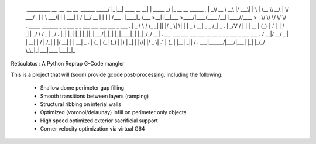 
    .__________        __  .__             .__          __                
    .\______   \ _____/  |_|__| ____  __ __|  | _____ _/  |_ __ __  ______
    . |       _// __ \   __\  |/ ___\|  |  \  | \__  \\   __\  |  \/  ___/
    . |    |   \  ___/|  | |  \  \___|  |  /  |__/ __ \|  | |  |  /\___ \ 
    . |____|_  /\___  >__| |__|\___  >____/|____(____  /__| |____//____  >
    .        \/     \/             \/                \/                \/ 
    .    _____   _______ _  _  ___  _  _   ___ ___ ___ ___    _   ___  
    .   | _ \ \ / /_   _| || |/ _ \| \| | | _ \ __| _ \ _ \  /_\ | _ \ 
    .   |  _/\ V /  | | | __ | (_) | .` | |   / _||  _/   / / _ \|  _/ 
    .   |_|   |_|   |_| |_||_|\___/|_|\_| |_|_\___|_| |_|_\/_/ \_\_|   
    .     ___  ___ ___  ___  ___   __  __   _   _  _  ___ _    ___ ___ 
    .   / __|/ __/ _ \|   \| __| |  \/  | /_\ | \| |/ __| |  | __| _ \
    .  | (_ | (_| (_) | |) | _|  | |\/| |/ _ \| .` | (_ | |__| _||   /
    .   \___|\___\___/|___/|___| |_|  |_/_/ \_\_|\_|\___|____|___|_|_\

Reticulatus : A Python Reprap G-Code mangler

This is a project that will (soon) provide gcode post-processing, including
the following:

 - Shallow dome perimeter gap filling
 - Smooth transitions between layers (ramping)
 - Structural ribbing on interial walls
 - Optimized (voronoi/delaunay) infill on perimeter only objects
 - High speed optimized exterior sacrificial support
 - Corner velocity optimization via virtual G64
